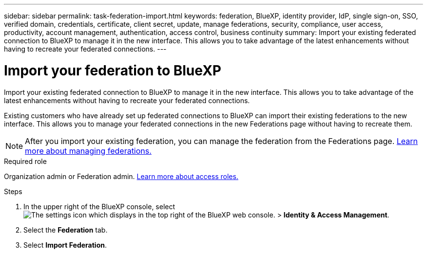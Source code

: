 ---
sidebar: sidebar
permalink: task-federation-import.html
keywords: federation, BlueXP, identity provider, IdP, single sign-on, SSO, verified domain, credentials, certificate, client secret, update, manage federations, security, compliance, user access, productivity, account management, authentication, access control, business continuity
summary: Import your existing federated connection to BlueXP to manage it in the new interface. This allows you to take advantage of the latest enhancements without having to recreate your federated connections.
---

= Import your federation to BlueXP
:hardbreaks:
:nofooter:
:icons: font
:linkattrs:
:imagesdir: ./media/

[.lead]
Import your existing federated connection to BlueXP to manage it in the new interface. This allows you to take advantage of the latest enhancements without having to recreate your federated connections.

Existing customers who have already set up federated connections to BlueXP can import their existing federations to the new interface. This allows you to manage your federated connections in the new Federations page without having to recreate them.

NOTE: After you import your existing federation, you can manage the federation from the Federations page. link:task-federation-manage.html[Learn more about managing federations.]

.Required role
Organization admin or Federation admin. link:reference-iam-predefined-roles.html[Learn more about access roles.]



.Steps

. In the upper right of the BlueXP console, select image:icon-settings-option.png[The settings icon which displays in the top right of the BlueXP web console.] > *Identity & Access Management*.

. Select the *Federation* tab.

. Select *Import Federation*.





